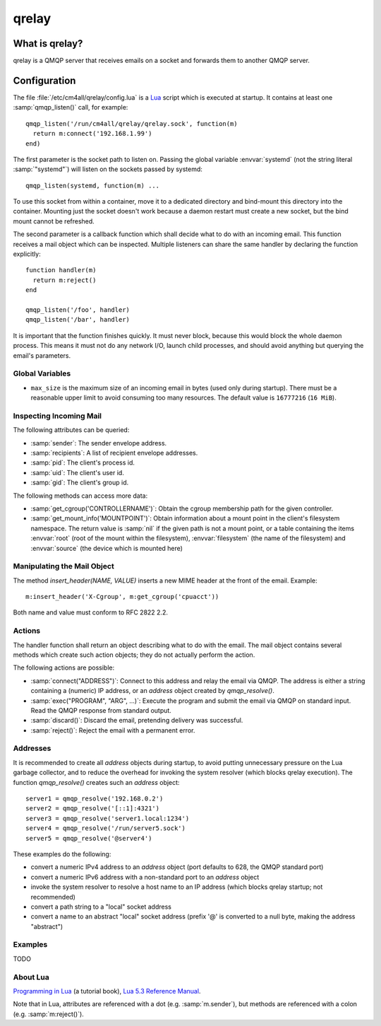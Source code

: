 qrelay
======

What is qrelay?
---------------

qrelay is a QMQP server that receives emails on a socket and forwards
them to another QMQP server.


Configuration
-------------

.. highlight:: lua

The file :file:`/etc/cm4all/qrelay/config.lua` is a `Lua
<http://www.lua.org/>`_ script which is executed at startup.  It
contains at least one :samp:`qmqp_listen()` call, for example::

  qmqp_listen('/run/cm4all/qrelay/qrelay.sock', function(m)
    return m:connect('192.168.1.99')
  end)

The first parameter is the socket path to listen on.  Passing the
global variable :envvar:`systemd` (not the string literal
:samp:`"systemd"`) will listen on the sockets passed by systemd::

  qmqp_listen(systemd, function(m) ...

To use this socket from within a container, move it to a dedicated
directory and bind-mount this directory into the container.  Mounting
just the socket doesn't work because a daemon restart must create a
new socket, but the bind mount cannot be refreshed.

The second parameter is a callback function which shall decide what to
do with an incoming email.  This function receives a mail object which
can be inspected.  Multiple listeners can share the same handler by
declaring the function explicitly::

  function handler(m)
    return m:reject()
  end

  qmqp_listen('/foo', handler)
  qmqp_listen('/bar', handler)

It is important that the function finishes quickly.  It must never
block, because this would block the whole daemon process.  This means
it must not do any network I/O, launch child processes, and should
avoid anything but querying the email's parameters.


Global Variables
^^^^^^^^^^^^^^^^

* ``max_size`` is the maximum size of an incoming email in bytes (used
  only during startup).  There must be a reasonable upper limit to
  avoid consuming too many resources.  The default value is
  ``16777216`` (``16 MiB``).


Inspecting Incoming Mail
^^^^^^^^^^^^^^^^^^^^^^^^

The following attributes can be queried:

* :samp:`sender`: The sender envelope address.

* :samp:`recipients`: A list of recipient envelope addresses.

* :samp:`pid`: The client's process id.

* :samp:`uid`: The client's user id.

* :samp:`gid`: The client's group id.

The following methods can access more data:

* :samp:`get_cgroup('CONTROLLERNAME')`: Obtain the cgroup membership
  path for the given controller.

* :samp:`get_mount_info('MOUNTPOINT')`: Obtain information about a
  mount point in the client's filesystem namespace.  The return value
  is :samp:`nil` if the given path is not a mount point, or a table
  containing the items :envvar:`root` (root of the mount within the
  filesystem), :envvar:`filesystem` (the name of the filesystem) and
  :envvar:`source` (the device which is mounted here)

Manipulating the Mail Object
^^^^^^^^^^^^^^^^^^^^^^^^^^^^

The method `insert_header(NAME, VALUE)` inserts a new MIME header at
the front of the email.  Example::

  m:insert_header('X-Cgroup', m:get_cgroup('cpuacct'))

Both name and value must conform to RFC 2822 2.2.


Actions
^^^^^^^

The handler function shall return an object describing what to do with
the email.  The mail object contains several methods which create such
action objects; they do not actually perform the action.

The following actions are possible:

* :samp:`connect("ADDRESS")`: Connect to this address and relay the
  email via QMQP.  The address is either a string containing a (numeric)
  IP address, or an `address` object created by `qmqp_resolve()`.

* :samp:`exec("PROGRAM", "ARG", ...)`: Execute the program and submit
  the email via QMQP on standard input.  Read the QMQP response from
  standard output.

* :samp:`discard()`: Discard the email, pretending delivery was successful.

* :samp:`reject()`: Reject the email with a permanent error.


Addresses
^^^^^^^^^

It is recommended to create all `address` objects during startup, to
avoid putting unnecessary pressure on the Lua garbage collector, and
to reduce the overhead for invoking the system resolver (which blocks
qrelay execution).  The function `qmqp_resolve()` creates such an
`address` object::

  server1 = qmqp_resolve('192.168.0.2')
  server2 = qmqp_resolve('[::1]:4321')
  server3 = qmqp_resolve('server1.local:1234')
  server4 = qmqp_resolve('/run/server5.sock')
  server5 = qmqp_resolve('@server4')

These examples do the following:

- convert a numeric IPv4 address to an `address` object (port defaults
  to 628, the QMQP standard port)
- convert a numeric IPv6 address with a non-standard port to an
  `address` object
- invoke the system resolver to resolve a host name to an IP address
  (which blocks qrelay startup; not recommended)
- convert a path string to a "local" socket address
- convert a name to an abstract "local" socket address (prefix '@' is
  converted to a null byte, making the address "abstract")


Examples
^^^^^^^^

TODO


About Lua
^^^^^^^^^

`Programming in Lua <https://www.lua.org/pil/1.html>`_ (a tutorial
book), `Lua 5.3 Reference Manual <https://www.lua.org/manual/5.3/>`_.

Note that in Lua, attributes are referenced with a dot
(e.g. :samp:`m.sender`), but methods are referenced with a colon
(e.g. :samp:`m:reject()`).
